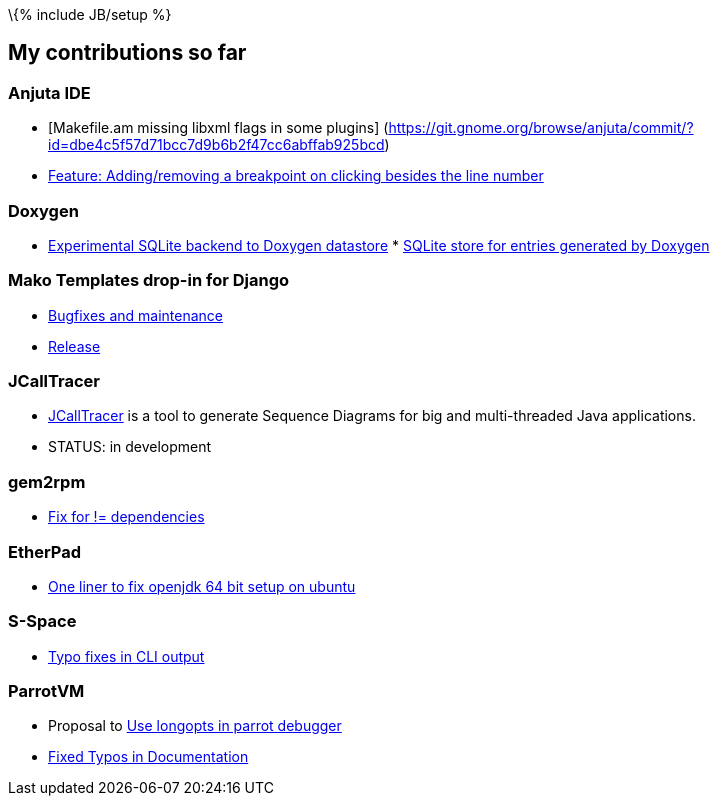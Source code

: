 \{% include JB/setup %}

[[my-contributions-so-far]]
My contributions so far
-----------------------

[[anjuta-ide]]
Anjuta IDE
~~~~~~~~~~

* [Makefile.am missing libxml flags in some plugins]
(https://git.gnome.org/browse/anjuta/commit/?id=dbe4c5f57d71bcc7d9b6b2f47cc6abffab925bcd)
* https://bugzilla.gnome.org/show_bug.cgi?id=616950[Feature:
Adding/removing a breakpoint on clicking besides the line number]

[[doxygen]]
Doxygen
~~~~~~~

* https://github.com/tuxdna/Doxygen/tree/sqlitedb[Experimental SQLite
backend to Doxygen datastore]
*
http://doxygen.10944.n7.nabble.com/SQLite-store-for-entries-generated-by-Doxygen-td5110.html[SQLite
store for entries generated by Doxygen]

[[mako-templates-drop-in-for-django]]
Mako Templates drop-in for Django
~~~~~~~~~~~~~~~~~~~~~~~~~~~~~~~~~

* https://github.com/tuxdna/django-mako[Bugfixes and maintenance]
* https://pypi.python.org/pypi/django-mako[Release]

[[jcalltracer]]
JCallTracer
~~~~~~~~~~~

* https://github.com/tuxdna/jcalltracer[JCallTracer] is a tool to
generate Sequence Diagrams for big and multi-threaded Java applications.
* STATUS: in development

[[gem2rpm]]
gem2rpm
~~~~~~~

* https://github.com/lutter/gem2rpm/pull/12[Fix for != dependencies]

[[etherpad]]
EtherPad
~~~~~~~~

* https://github.com/ether/pad/pull/324[One liner to fix openjdk 64 bit
setup on ubuntu]

[[s-space]]
S-Space
~~~~~~~

* https://github.com/fozziethebeat/S-Space/pull/38[Typo fixes in CLI
output]

[[parrotvm]]
ParrotVM
~~~~~~~~

* Proposal to http://trac.parrot.org/parrot/ticket/491[Use longopts in
parrot debugger]
* https://github.com/jhelwig/parrot/blob/master/CREDITS[Fixed Typos in
Documentation]


